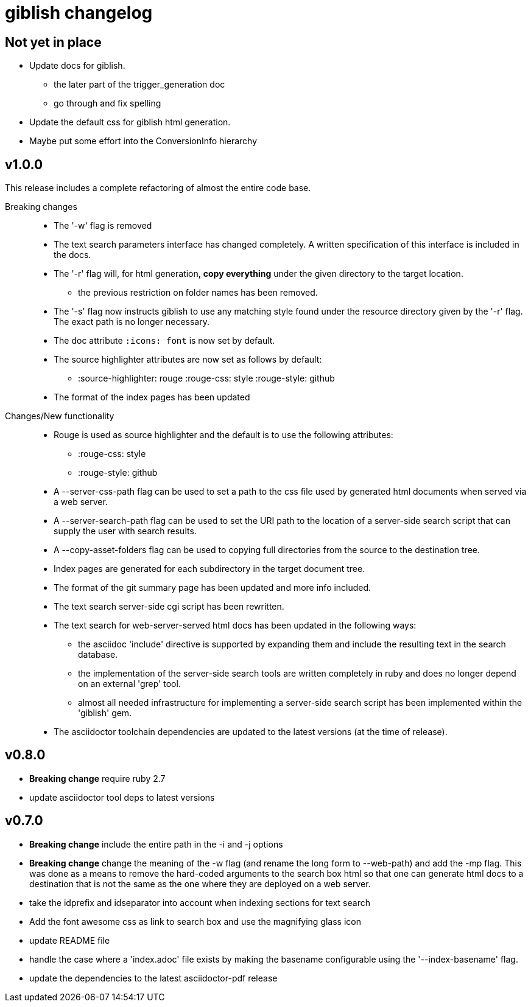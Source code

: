 = giblish changelog

== Not yet in place

 * Update docs for giblish.
 ** the later part of the trigger_generation doc
 ** go through and fix spelling
 * Update the default css for giblish html generation.
 * Maybe put some effort into the ConversionInfo hierarchy

== v1.0.0

This release includes a complete refactoring of almost the entire code base.

Breaking changes::
 * The '-w' flag is removed  
 * The text search parameters interface has changed completely. A written specification of this interface is included in the docs.
 * The '-r' flag will, for html generation, *copy everything* under the given directory to the target location.
 ** the previous restriction on folder names has been removed.
 * The '-s' flag now instructs giblish to use any matching style found under the resource directory given by the '-r' flag. The exact path is no longer necessary.
 * The doc attribute `:icons: font` is now set by default.
 * The source highlighter attributes are now set as follows by default:
 ** :source-highlighter: rouge  :rouge-css: style  :rouge-style: github
 * The format of the index pages has been updated

Changes/New functionality::
 * Rouge is used as source highlighter and the default is to use the following attributes:
 ** :rouge-css: style
 ** :rouge-style: github
 * A --server-css-path flag can be used to set a path to the css file used by generated html documents when served via a web server.
 * A --server-search-path flag can be used to set the URI path to the location of a server-side search script that can supply the user with search results.
 * A --copy-asset-folders flag can be used to copying full directories from the source to the destination tree.
 * Index pages are generated for each subdirectory in the target document tree.
 * The format of the git summary page has been updated and more info included.
 * The text search server-side cgi script has been rewritten.
 * The text search for web-server-served html docs has been updated in the following ways:
 ** the asciidoc 'include' directive is supported by expanding them and include the resulting text in the search database.
 ** the implementation of the server-side search tools are written completely in ruby and does no longer depend on an external 'grep' tool.
 ** almost all needed infrastructure for implementing a server-side search script has been implemented within the 'giblish' gem.
 * The asciidoctor toolchain dependencies are updated to the latest versions (at the time of release).
 

== v0.8.0

 * *Breaking change* require ruby 2.7
 * update asciidoctor tool deps to latest versions

== v0.7.0

 * *Breaking change* include the entire path in the -i and -j options
 * *Breaking change* change the meaning of the -w flag (and rename the long form to --web-path)
   and add the -mp flag.
   This was done as a means to remove the hard-coded arguments to the search box html so that one
   can generate html docs to a destination that is not the same as the one where they are deployed
   on a web server.
 * take the idprefix and idseparator into account when indexing sections for text search
 * Add the font awesome css as link to search box and use the magnifying glass icon
 * update README file
 * handle the case where a 'index.adoc' file exists by making the basename configurable using the
   '--index-basename' flag.
 * update the dependencies to the latest asciidoctor-pdf release
